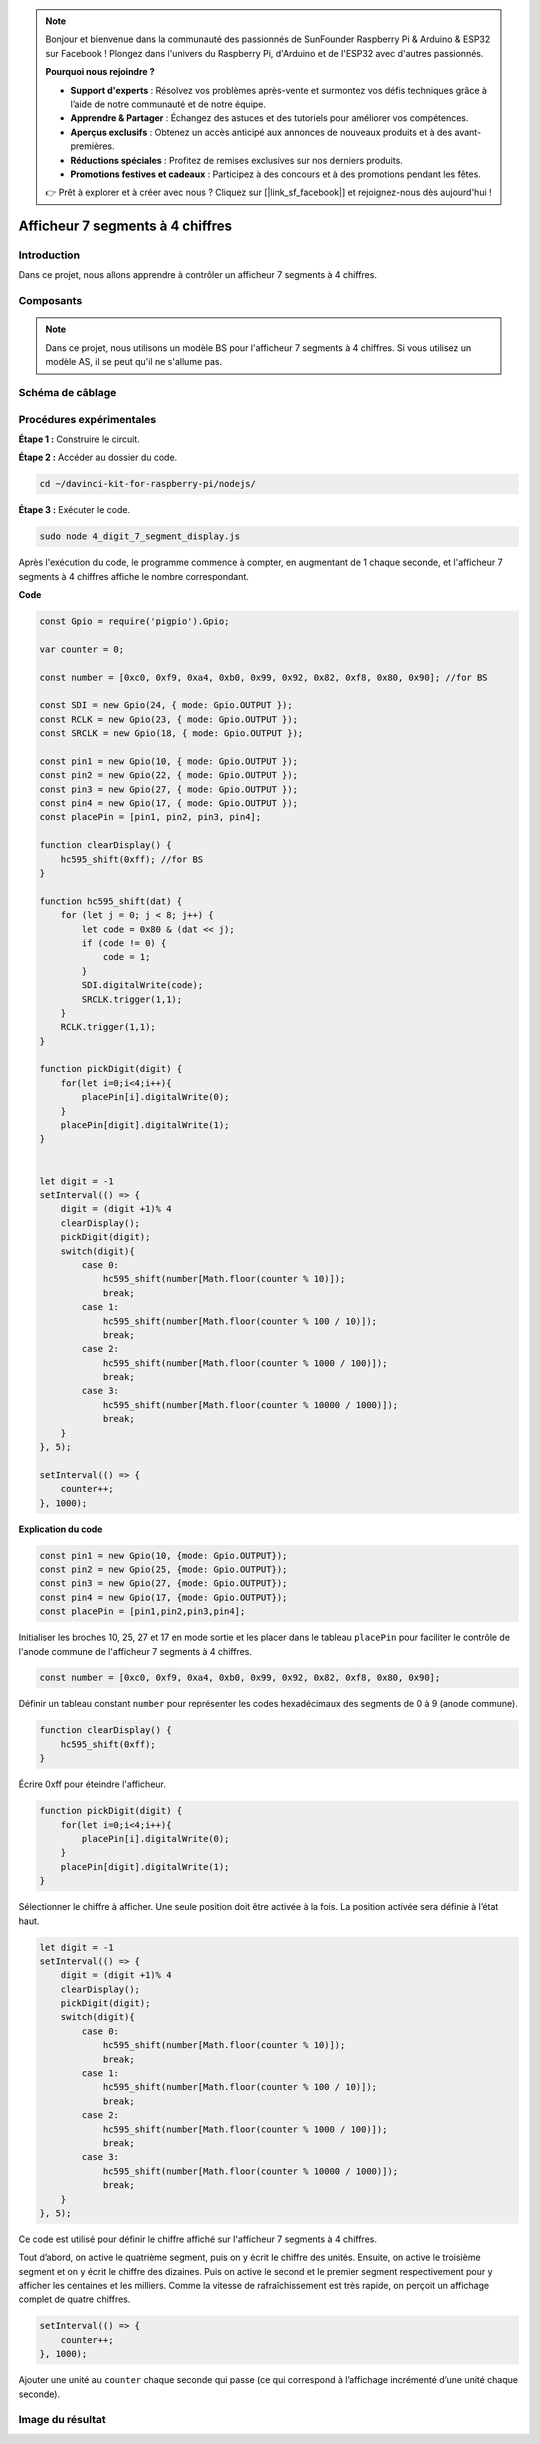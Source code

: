 .. note::

    Bonjour et bienvenue dans la communauté des passionnés de SunFounder Raspberry Pi & Arduino & ESP32 sur Facebook ! Plongez dans l'univers du Raspberry Pi, d'Arduino et de l'ESP32 avec d'autres passionnés.

    **Pourquoi nous rejoindre ?**

    - **Support d'experts** : Résolvez vos problèmes après-vente et surmontez vos défis techniques grâce à l’aide de notre communauté et de notre équipe.
    - **Apprendre & Partager** : Échangez des astuces et des tutoriels pour améliorer vos compétences.
    - **Aperçus exclusifs** : Obtenez un accès anticipé aux annonces de nouveaux produits et à des avant-premières.
    - **Réductions spéciales** : Profitez de remises exclusives sur nos derniers produits.
    - **Promotions festives et cadeaux** : Participez à des concours et à des promotions pendant les fêtes.

    👉 Prêt à explorer et à créer avec nous ? Cliquez sur [|link_sf_facebook|] et rejoignez-nous dès aujourd'hui !

Afficheur 7 segments à 4 chiffres
====================================

Introduction
--------------

Dans ce projet, nous allons apprendre à contrôler un afficheur 7 segments à 4 chiffres.

Composants
-------------

.. image:: img/list_4_digit.png


.. note::
    Dans ce projet, nous utilisons un modèle BS pour l'afficheur 7 segments à 4 chiffres. Si vous utilisez un modèle AS, il se peut qu'il ne s'allume pas.

Schéma de câblage
-------------------

.. image:: img/schmatic_4_digit.png


Procédures expérimentales
---------------------------

**Étape 1 :** Construire le circuit.

.. image:: img/image80.png


**Étape 2 :** Accéder au dossier du code.

.. raw:: html

    <run></run>

.. code-block::

    cd ~/davinci-kit-for-raspberry-pi/nodejs/

**Étape 3 :** Exécuter le code.

.. raw:: html

    <run></run>

.. code-block::

    sudo node 4_digit_7_segment_display.js

Après l'exécution du code, le programme commence à compter, en augmentant de 1 chaque seconde, et l'afficheur 7 segments à 4 chiffres affiche le nombre correspondant.

**Code**

.. code-block:: js

    const Gpio = require('pigpio').Gpio;

    var counter = 0;

    const number = [0xc0, 0xf9, 0xa4, 0xb0, 0x99, 0x92, 0x82, 0xf8, 0x80, 0x90]; //for BS
    
    const SDI = new Gpio(24, { mode: Gpio.OUTPUT });
    const RCLK = new Gpio(23, { mode: Gpio.OUTPUT });
    const SRCLK = new Gpio(18, { mode: Gpio.OUTPUT });

    const pin1 = new Gpio(10, { mode: Gpio.OUTPUT });
    const pin2 = new Gpio(22, { mode: Gpio.OUTPUT });
    const pin3 = new Gpio(27, { mode: Gpio.OUTPUT });
    const pin4 = new Gpio(17, { mode: Gpio.OUTPUT });
    const placePin = [pin1, pin2, pin3, pin4];

    function clearDisplay() {
        hc595_shift(0xff); //for BS
    }

    function hc595_shift(dat) {
        for (let j = 0; j < 8; j++) {
            let code = 0x80 & (dat << j);
            if (code != 0) {
                code = 1;
            }
            SDI.digitalWrite(code);
            SRCLK.trigger(1,1);
        }
        RCLK.trigger(1,1);
    }

    function pickDigit(digit) {
        for(let i=0;i<4;i++){
            placePin[i].digitalWrite(0);
        }
        placePin[digit].digitalWrite(1);
    }


    let digit = -1
    setInterval(() => {
        digit = (digit +1)% 4
        clearDisplay();
        pickDigit(digit);
        switch(digit){
            case 0:
                hc595_shift(number[Math.floor(counter % 10)]);  
                break;
            case 1:
                hc595_shift(number[Math.floor(counter % 100 / 10)]);
                break;        
            case 2:
                hc595_shift(number[Math.floor(counter % 1000 / 100)]);
                break;        
            case 3:
                hc595_shift(number[Math.floor(counter % 10000 / 1000)]);
                break;
        }
    }, 5);

    setInterval(() => {
        counter++;
    }, 1000);

**Explication du code**

.. code-block:: js

    const pin1 = new Gpio(10, {mode: Gpio.OUTPUT});
    const pin2 = new Gpio(25, {mode: Gpio.OUTPUT});
    const pin3 = new Gpio(27, {mode: Gpio.OUTPUT});
    const pin4 = new Gpio(17, {mode: Gpio.OUTPUT});
    const placePin = [pin1,pin2,pin3,pin4];    

Initialiser les broches 10, 25, 27 et 17 en mode sortie et les placer dans le tableau ``placePin`` pour faciliter le contrôle de l'anode commune de l'afficheur 7 segments à 4 chiffres.

.. code-block:: js

    const number = [0xc0, 0xf9, 0xa4, 0xb0, 0x99, 0x92, 0x82, 0xf8, 0x80, 0x90];

Définir un tableau constant ``number`` pour représenter les codes hexadécimaux des segments de 0 à 9 (anode commune).

.. code-block:: js

    function clearDisplay() {
        hc595_shift(0xff); 
    }

Écrire 0xff pour éteindre l'afficheur.

.. code-block:: js

    function pickDigit(digit) {
        for(let i=0;i<4;i++){
            placePin[i].digitalWrite(0);
        }
        placePin[digit].digitalWrite(1);
    }

Sélectionner le chiffre à afficher. 
Une seule position doit être activée à la fois.
La position activée sera définie à l’état haut.

.. code-block:: js

    let digit = -1
    setInterval(() => {
        digit = (digit +1)% 4
        clearDisplay();
        pickDigit(digit);
        switch(digit){
            case 0:
                hc595_shift(number[Math.floor(counter % 10)]);  
                break;
            case 1:
                hc595_shift(number[Math.floor(counter % 100 / 10)]);
                break;        
            case 2:
                hc595_shift(number[Math.floor(counter % 1000 / 100)]);
                break;        
            case 3:
                hc595_shift(number[Math.floor(counter % 10000 / 1000)]);
                break;
        }
    }, 5);

Ce code est utilisé pour définir le chiffre affiché sur l'afficheur 7 segments à 4 chiffres.

Tout d’abord, on active le quatrième segment, puis on y écrit le chiffre des unités.
Ensuite, on active le troisième segment et on y écrit le chiffre des dizaines.
Puis on active le second et le premier segment respectivement pour y afficher les centaines et les milliers.
Comme la vitesse de rafraîchissement est très rapide, on perçoit un affichage complet de quatre chiffres.

.. code-block:: js

    setInterval(() => {
        counter++;
    }, 1000);

Ajouter une unité au ``counter`` chaque seconde qui passe 
(ce qui correspond à l’affichage incrémenté d’une unité chaque seconde).

Image du résultat
---------------------

.. image:: img/image81.jpeg
